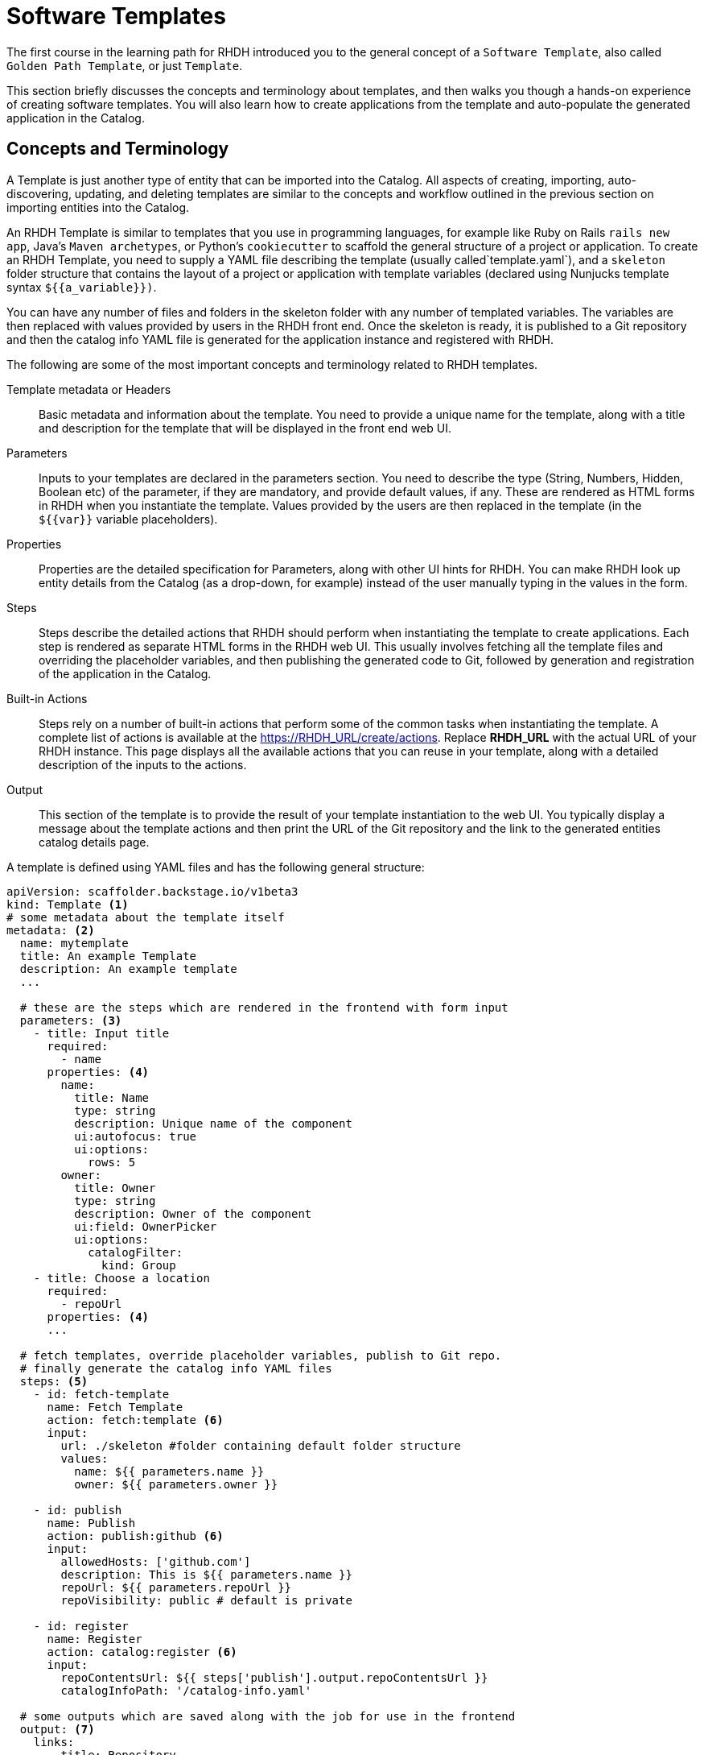 = Software Templates

The first course in the learning path for RHDH introduced you to the general concept of a `Software Template`, also called `Golden Path Template`, or just `Template`. 

This section briefly discusses the concepts and terminology about templates, and then walks you though a hands-on experience of creating software templates. You will also learn how to create applications from the template and auto-populate the generated application in the Catalog.

== Concepts and Terminology

A Template is just another type of entity that can be imported into the Catalog. All aspects of creating, importing, auto-discovering, updating, and deleting templates are similar to the concepts and workflow outlined in the previous section on importing entities into the Catalog.

An RHDH Template is similar to templates that you use in programming languages, for example like Ruby on Rails `rails new app`, Java's `Maven archetypes`, or Python's `cookiecutter` to scaffold the general structure of a project or application. To create an RHDH Template, you need to supply a YAML file describing the template (usually called`template.yaml`), and a `skeleton` folder structure that contains the layout of a project or application with template variables (declared using Nunjucks template syntax `${{a_variable}})`.

You can have any number of files and folders in the skeleton folder with any number of templated variables. The variables are then replaced with values provided by users in the RHDH front end. Once the skeleton is ready, it is published to a Git repository and then the catalog info YAML file is generated for the application instance and registered with RHDH.

The following are some of the most important concepts and terminology related to RHDH templates.

Template metadata or Headers::
Basic metadata and information about the template. You need to provide a unique name for the template, along with a title and description for the template that will be displayed in the front end web UI.

Parameters::
Inputs to your templates are declared in the parameters section. You need to describe the type (String, Numbers, Hidden, Boolean etc) of the parameter, if they are mandatory, and provide default values, if any. These are rendered as HTML forms in RHDH when you instantiate the template. Values provided by the users are then replaced in the template (in the `${{var}}` variable placeholders).

Properties::
Properties are the detailed specification for Parameters, along with other UI hints for RHDH. You can make RHDH look up entity details from the Catalog (as a drop-down, for example) instead of the user manually typing in the values in the form.

Steps::
Steps describe the detailed actions that RHDH should perform when instantiating the template to create applications. Each step is rendered as separate HTML forms in the RHDH web UI. This usually involves fetching all the template files and overriding the placeholder variables, and then publishing the generated code to Git, followed by generation and registration of the application in the Catalog.

Built-in Actions::
Steps rely on a number of built-in actions that perform some of the common tasks when instantiating the template. A complete list of actions is available at the https://RHDH_URL/create/actions. Replace *RHDH_URL* with the actual URL of your RHDH instance. This page displays all the available actions that you can reuse in your template, along with a detailed description of the inputs to the actions.

Output::
This section of the template is to provide the result of your template instantiation to the web UI. You typically display a message about the template actions and then print the URL of the Git repository and the link to the generated entities catalog details page.

A template is defined using YAML files and has the following general structure:

[subs=+quotes,yaml]
----
apiVersion: scaffolder.backstage.io/v1beta3
kind: Template <1>
# some metadata about the template itself
metadata: <2>
  name: mytemplate
  title: An example Template
  description: An example template
  ...

  # these are the steps which are rendered in the frontend with form input
  parameters: <3>
    - title: Input title
      required:
        - name
      properties: <4>
        name:
          title: Name
          type: string
          description: Unique name of the component
          ui:autofocus: true
          ui:options:
            rows: 5
        owner:
          title: Owner
          type: string
          description: Owner of the component
          ui:field: OwnerPicker
          ui:options:
            catalogFilter:
              kind: Group
    - title: Choose a location
      required:
        - repoUrl
      properties: <4>
      ...

  # fetch templates, override placeholder variables, publish to Git repo.
  # finally generate the catalog info YAML files
  steps: <5>
    - id: fetch-template
      name: Fetch Template
      action: fetch:template <6>
      input:
        url: ./skeleton #folder containing default folder structure
        values:
          name: ${{ parameters.name }}
          owner: ${{ parameters.owner }}

    - id: publish
      name: Publish
      action: publish:github <6>
      input:
        allowedHosts: ['github.com']
        description: This is ${{ parameters.name }}
        repoUrl: ${{ parameters.repoUrl }}
        repoVisibility: public # default is private

    - id: register
      name: Register
      action: catalog:register <6>
      input:
        repoContentsUrl: ${{ steps['publish'].output.repoContentsUrl }}
        catalogInfoPath: '/catalog-info.yaml'

  # some outputs which are saved along with the job for use in the frontend
  output: <7>
    links:
      - title: Repository
        url: ${{ steps['publish'].output.remoteUrl }}
      - title: Open in catalog
        icon: catalog
        entityRef: ${{ steps['register'].output.entityRef }}
----

<1> This YAML file describes a `Template`
<2> Template metadata - name, title, description, owner etc
<3> Template parameter list. Inputs to the template
<4> Properties of parameter. UI hints, types and validation rules
<5> A list of steps to be performed when processing the template
<6> Built-in template actions. In this scenario, fetch template, publish repo and register catalog entity. Default visibility of created Git repository is private. You need to set `repoVisibility` to public for the scaffolder to create public repository
<7> Output of template processing. A link to the generated entity catalog detail and the published Git repository URL

== Lab: Creating a Simple Software Template

In this lab, you will generate a small template to deploy a React frontend application that uses a skeleton generated by the Next.js framework for creating a React based application that uses Server Side Rendering (SSR).

=== Pre-requisites

* A running RHDH instance with valid authentication set up correctly for GitHub authentication.
* You will use catalog YAML files from the https://github.com/RedHatQuickCourses/devhub-qc-apps GitHub repository. You can either use this repository directly, or fork a copy under your own organization that you created for RHDH integration in the previous course. Note that for GitHub auto-discovery to work correctly, you need to set up integration with GitHub using OAuth2 Apps correctly as outlined in the previous course (`Developer Hub Administration`).

=== Steps

. Inspect the top level template YAML file at https://github.com/RedHatQuickCourses/devhub-qc-apps/blob/main/templates/react-ssr/template.yaml. The `skeleton` folder contains the template file and folder structure generated by Next.js with variable placeholders.

. Inspect the following files and observe the variable placeholder definitions:

* https://github.com/RedHatQuickCourses/devhub-qc-apps/blob/main/templates/react-ssr/skeleton/package.json
* https://github.com/RedHatQuickCourses/devhub-qc-apps/blob/main/templates/react-ssr/skeleton/README.md
* https://github.com/RedHatQuickCourses/devhub-qc-apps/blob/main/templates/react-ssr/skeleton/catalog-info.yaml (The catalog definition for this application)

. Inspect the template definition at https://github.com/RedHatQuickCourses/devhub-qc-apps/blob/main/templates/react-ssr/template.yaml. Inspect the `parameters`, `steps`, and `output` sections in particular to understand the features provided by the template.

. Navigate to the RHDH home page and then click `Create... > Register Existing Component`. Provide `https://github.com/RedHatQuickCourses/devhub-qc-apps/blob/main/templates/react-ssr/template.yaml` as the value in the `Select URL` field. 

. Click `Analyze`. If the YAML is valid, you will be shown the results of the analysis. Otherwise, you will a descriptive error message. Fix the error in the YAML files, and proceed with the import.
+
WARNING: If you still have RBAC enabled without the proper policies to allow the current user to create new components, you will see an error in this step. Disable RBAC temporarily while you learn and explore the features of RHDH. You will need to restart the RHDH pod for the change to take effect.

. Review the results of the analysis, and then click `Import`.

. Navigate to the `Catalog` page in RHDH and select `Template` in the `Kind` drop-down to see your newly imported template displayed.

. To instantiate the template and create a new application, click `Create` in the RHDH left sidebar navigation menu, and then click `Choose` in the `React/Next.js SSR Template` card
+
image::select-template.png[title=Select a template]

. Based in your parameter definition, you will be shown an HTML form asking for inputs. Enter `test-react-ssr-app` in the `Name` field and enter a descriptive comment in the `Description` field. Select `frontend-team` from the `Owner` drop-down field. Click `Next` when done.
+
image::template-input-step1.png[title=Template Input - Simple Information]

. For the `Choose a location` step, the `Host` field is disabled and the default value from the template is filled in. Enter the name of your GitHub Organization in the `Owner` field, and `test-react-ssr-app` in the `Repository` field (this value identifies the name of the GitHub repository). Click `Review` when done.
+
WARNING: Do NOT enter any RHDH group name of any other string in the Owner field in this step. Owner here corresponds to the GitHub Organization where the application instance source tree will be published. You must enter the same GitHub Organization name here that you used to create the GitHub OAuth App credentials in the Developer Hub Administration course.

. Review the information you entered, and then click `Create`. RHDH will process the inputs and generate the scaffolded source code, and then publish it to GitHub, Finally, the `test-react-ssr-app` will be registered as a `Component` in the Catalog.
+
image::template-inst-success.png[title=Template Processing Complete]
+
IMPORTANT: If you have not created your GitHub App with proper permissions, it is possible you may see some errors related to insufficient permissions and the template processing will fail. Ensure that you provide the appropriate read and write access to the Organization and Repositories to prevent these types of errors. For example, a sample permission list looks like:
+
image::github-app-perms.png[title=GitHub Application Permissions]
+
image::github-repo-level-perms.png[title=GitHub Repository Level Permissions Detail]

. Click on the `Repository` link, and verify that a new GitHub repository is created. Note how the placeholder variables in the skeleton folder of the template have been replaced with the input values from the RHDH frontend forms.
+
image::new-react-app-repo.png[title=New Application GitHub Repository]

. Click the `Catalog` link the output card in the left sidebar to view the details of the imported component entity. You can also view the new catalog item by clicking on `Catalog` in the RHDH left sidebar navigation menu.

. Optional clean up. Do the following in sequence:

* Delete the `test-react-ssr-app` GitHub repository
* Delete the `test-react-ssr-app` of type `Component` in the Catalog
* Finally, delete the `react-ssr-template` template

== References

* https://backstage.io/docs/features/software-templates/adding-templates[Creating Software Templates^]
* https://backstage.io/docs/features/software-templates/writing-templates[Template YAML structure^]
* https://backstage.io/docs/features/software-templates/builtin-actions[Built in Actions^]
* https://backstage.io/docs/features/software-templates/input-examples[Example Parameter Inputs^]
